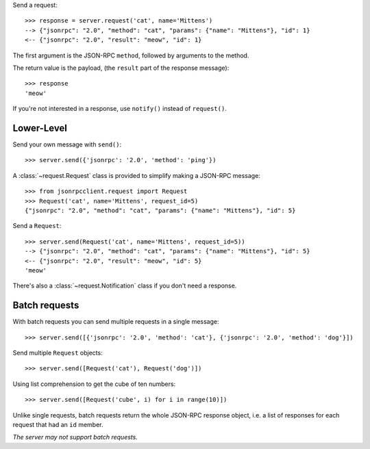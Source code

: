 Send a request::

    >>> response = server.request('cat', name='Mittens')
    --> {"jsonrpc": "2.0", "method": "cat", "params": {"name": "Mittens"}, "id": 1}
    <-- {"jsonrpc": "2.0", "result": "meow", "id": 1}

The first argument is the JSON-RPC ``method``, followed by arguments to the
method.

The return value is the payload, (the ``result`` part of the response
message)::

    >>> response
    'meow'

If you're not interested in a response, use ``notify()`` instead of
``request()``.

Lower-Level
-----------

Send your own message with ``send()``::

    >>> server.send({'jsonrpc': '2.0', 'method': 'ping'})

A :class:`~request.Request` class is provided to simplify making a JSON-RPC
message::

    >>> from jsonrpcclient.request import Request
    >>> Request('cat', name='Mittens', request_id=5)
    {"jsonrpc": "2.0", "method": "cat", "params": {"name": "Mittens"}, "id": 5}

Send a ``Request``::

    >>> server.send(Request('cat', name='Mittens', request_id=5))
    --> {"jsonrpc": "2.0", "method": "cat", "params": {"name": "Mittens"}, "id": 5}
    <-- {"jsonrpc": "2.0", "result": "meow", "id": 5}
    'meow'

There's also a :class:`~request.Notification` class if you don't need a response.

Batch requests
--------------

With batch requests you can send multiple requests in a single message::

    >>> server.send([{'jsonrpc': '2.0', 'method': 'cat'}, {'jsonrpc': '2.0', 'method': 'dog'}])

Send multiple ``Request`` objects::

    >>> server.send([Request('cat'), Request('dog')])

Using list comprehension to get the cube of ten numbers::

    >>> server.send([Request('cube', i) for i in range(10)])

Unlike single requests, batch requests return the whole JSON-RPC response
object, i.e. a list of responses for each request that had an ``id`` member.

*The server may not support batch requests.*
